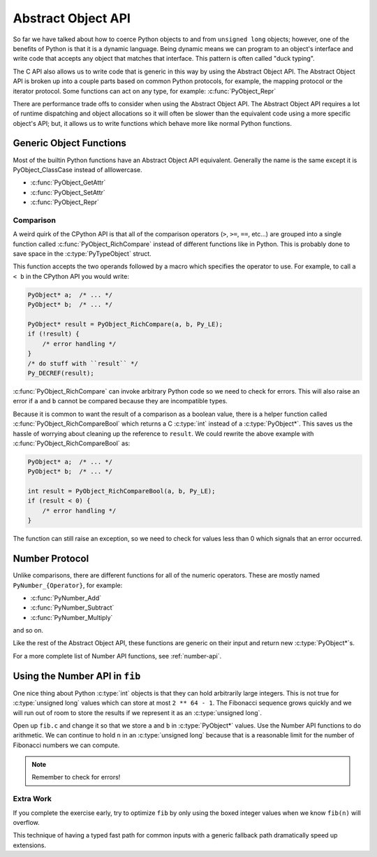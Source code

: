 Abstract Object API
===================

So far we have talked about how to coerce Python objects to and from ``unsigned
long`` objects; however, one of the benefits of Python is that it is a dynamic
language. Being dynamic means we can program to an object's interface and write
code that accepts any object that matches that interface. This pattern is often
called "duck typing".

The C API also allows us to write code that is generic in this way by using the
Abstract Object API. The Abstract Object API is broken up into a couple parts
based on common Python protocols, for example, the mapping protocol or the
iterator protocol. Some functions can act on any type, for example:
:c:func:`PyObject_Repr`

There are performance trade offs to consider when using the Abstract Object
API. The Abstract Object API requires a lot of runtime dispatching and object
allocations so it will often be slower than the equivalent code using a more
specific object's API; but, it allows us to write functions which behave more
like normal Python functions.

Generic Object Functions
------------------------

Most of the builtin Python functions have an Abstract Object API
equivalent. Generally the name is the same except it is PyObject_ClassCase
instead of alllowercase.

- :c:func:`PyObject_GetAttr`
- :c:func:`PyObject_SetAttr`
- :c:func:`PyObject_Repr`

Comparison
~~~~~~~~~~

A weird quirk of the CPython API is that all of the comparison operators (``>``,
``>=``, ``==``, etc...) are grouped into a single function called
:c:func:`PyObject_RichCompare` instead of different functions like in
Python. This is probably done to save space in the :c:type:`PyTypeObject`
struct.

This function accepts the two operands followed by a macro which specifies the
operator to use. For example, to call ``a < b`` in the CPython API you would
write:

.. code-block:: c

   PyObject* a;  /* ... */
   PyObject* b;  /* ... */

   PyObject* result = PyObject_RichCompare(a, b, Py_LE);
   if (!result) {
       /* error handling */
   }
   /* do stuff with ``result`` */
   Py_DECREF(result);

:c:func:`PyObject_RichCompare` can invoke arbitrary Python code so we need to
check for errors. This will also raise an error if ``a`` and ``b`` cannot be
compared because they are incompatible types.

Because it is common to want the result of a comparison as a boolean value,
there is a helper function called :c:func:`PyObject_RichCompareBool` which
returns a C :c:type:`int` instead of a :c:type:`PyObject*`. This saves us the
hassle of worrying about cleaning up the reference to ``result``. We could
rewrite the above example with :c:func:`PyObject_RichCompareBool` as:

.. code-block:: c

   PyObject* a;  /* ... */
   PyObject* b;  /* ... */

   int result = PyObject_RichCompareBool(a, b, Py_LE);
   if (result < 0) {
       /* error handling */
   }

The function can still raise an exception, so we need to check for values less
than 0 which signals that an error occurred.

Number Protocol
---------------

Unlike comparisons, there are different functions for all of the numeric
operators. These are mostly named ``PyNumber_{Operator}``, for example:

- :c:func:`PyNumber_Add`
- :c:func:`PyNumber_Subtract`
- :c:func:`PyNumber_Multiply`

and so on.

Like the rest of the Abstract Object API, these functions are generic on their
input and return new :c:type:`PyObject*`\s.

For a more complete list of Number API functions, see :ref:`number-api`.

Using the Number API in ``fib``
-------------------------------

One nice thing about Python :c:type:`int` objects is that they can hold
arbitrarily large integers. This is not true for :c:type:`unsigned long` values
which can store at most ``2 ** 64 - 1``. The Fibonacci sequence grows quickly
and we will run out of room to store the results if we represent it as an
:c:type:`unsigned long`.

Open up ``fib.c`` and change it so that we store ``a`` and ``b`` in
:c:type:`PyObject*` values. Use the Number API functions to do arithmetic. We
can continue to hold ``n`` in an :c:type:`unsigned long` because that is a
reasonable limit for the number of Fibonacci numbers we can compute.

.. note::

   Remember to check for errors!

Extra Work
~~~~~~~~~~

If you complete the exercise early, try to optimize ``fib`` by only using the
boxed integer values when we know ``fib(n)`` will overflow.

This technique of having a typed fast path for common inputs with a generic
fallback path dramatically speed up extensions.

